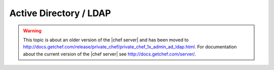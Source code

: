 .. THIS PAGE IS LOCATED AT THE /server/ PATH.

=====================================================
Active Directory / LDAP
=====================================================

.. warning:: This topic is about an older version of the |chef server| and has been moved to http://docs.getchef.com/release/private_chef/private_chef_1x_admin_ad_ldap.html. For documentation about the current version of the |chef server| see http://docs.getchef.com/server/.
